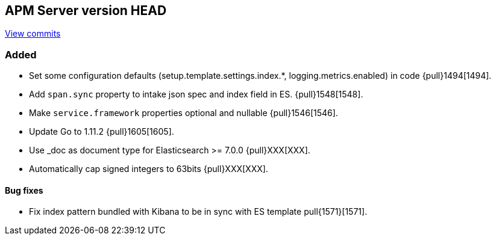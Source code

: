 [[release-notes-head]]
== APM Server version HEAD

https://github.com/elastic/apm-server/compare/6.5\...master[View commits]

[float]
=== Added

- Set some configuration defaults (setup.template.settings.index.*, logging.metrics.enabled) in code {pull}1494[1494].
- Add `span.sync` property to intake json spec and index field in ES. {pull}1548[1548].
- Make `service.framework` properties optional and nullable {pull}1546[1546].
- Update Go to 1.11.2 {pull}1605[1605].
- Use _doc as document type for Elasticsearch >= 7.0.0 {pull}XXX[XXX].
- Automatically cap signed integers to 63bits {pull}XXX[XXX].

[float]
==== Bug fixes

- Fix index pattern bundled with Kibana to be in sync with ES template pull{1571}[1571].
